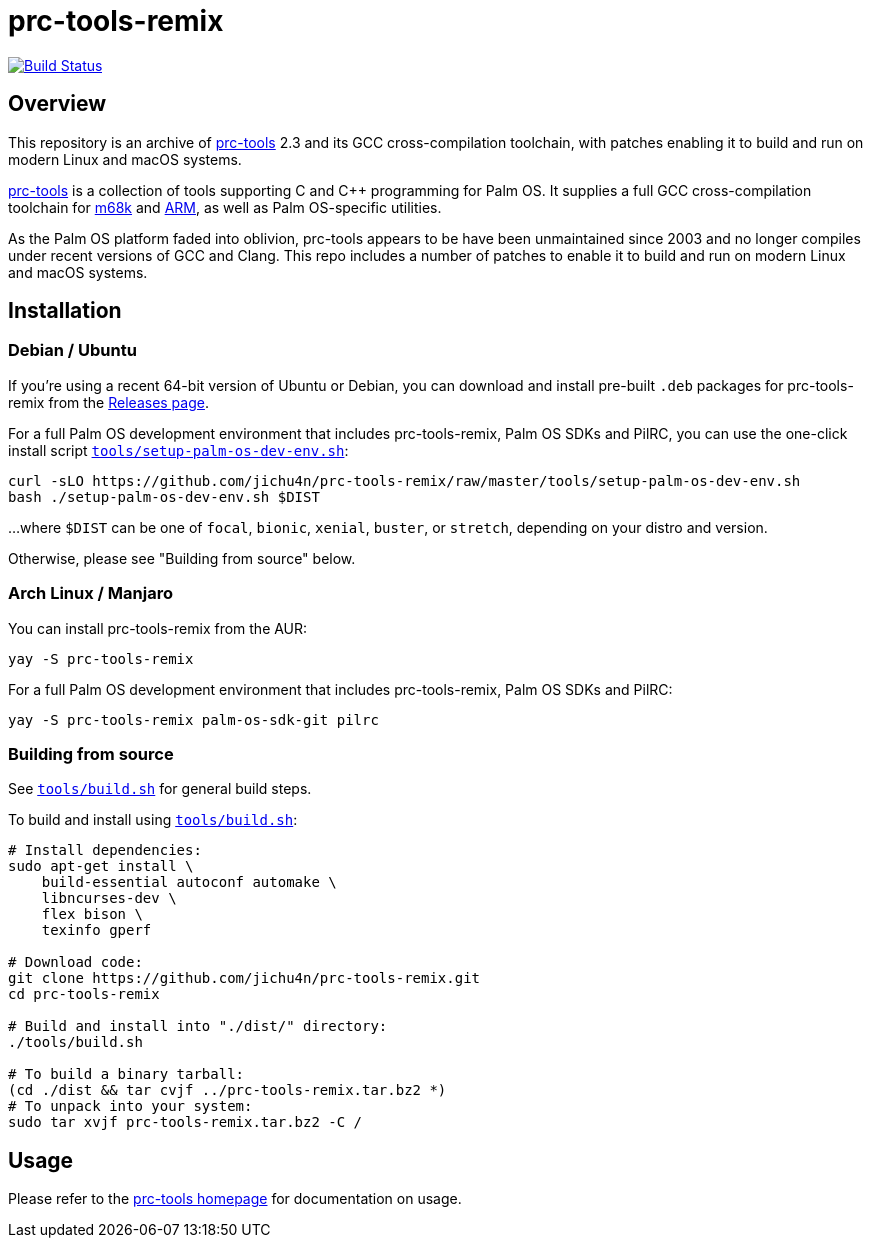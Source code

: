 = prc-tools-remix

image:https://travis-ci.org/jichu4n/prc-tools-remix.svg?branch=master["Build Status", link="https://travis-ci.org/jichu4n/prc-tools-remix"]

== Overview

This repository is an archive of http://prc-tools.sourceforge.net/[prc-tools]
2.3 and its GCC cross-compilation toolchain, with patches enabling it to build
and run on modern Linux and macOS systems.

http://prc-tools.sourceforge.net/[prc-tools] is a collection of tools supporting
C and C++ programming for Palm OS. It supplies a full GCC cross-compilation
toolchain for https://en.wikipedia.org/wiki/Motorola_68000_series[m68k] and
https://en.wikipedia.org/wiki/ARM_architecture[ARM], as well as Palm OS-specific
utilities.

As the Palm OS platform faded into oblivion, prc-tools appears to be have been
unmaintained since 2003 and no longer compiles under recent versions of GCC and
Clang. This repo includes a number of patches to enable it to build and run on
modern Linux and macOS systems.

== Installation

=== Debian / Ubuntu

If you're using a recent 64-bit version of Ubuntu or Debian, you can download
and install pre-built `.deb` packages for prc-tools-remix from the
https://github.com/jichu4n/prc-tools-remix/releases[Releases page].

For a full Palm OS development environment that includes prc-tools-remix, Palm
OS SDKs and PilRC, you can use the one-click install script
https://github.com/jichu4n/prc-tools-remix/blob/master/tools/setup-palm-os-dev-env.sh[`tools/setup-palm-os-dev-env.sh`]:

[source,bash]
----
curl -sLO https://github.com/jichu4n/prc-tools-remix/raw/master/tools/setup-palm-os-dev-env.sh
bash ./setup-palm-os-dev-env.sh $DIST
----
...where `$DIST` can be one of `focal`, `bionic`, `xenial`, `buster`, or
`stretch`, depending on your distro and version.

Otherwise, please see "Building from source" below.

=== Arch Linux / Manjaro

You can install prc-tools-remix from the AUR:

[source,bash]
----
yay -S prc-tools-remix
----

For a full Palm OS development environment that includes prc-tools-remix, Palm
OS SDKs and PilRC:

[source,bash]
----
yay -S prc-tools-remix palm-os-sdk-git pilrc
----


=== Building from source

See
https://github.com/jichu4n/prc-tools-remix/blob/master/tools/build.sh[`tools/build.sh`]
for general build steps.

To build and install using
https://github.com/jichu4n/prc-tools-remix/blob/master/tools/build.sh[`tools/build.sh`]:

[source,bash]
----
# Install dependencies:
sudo apt-get install \
    build-essential autoconf automake \
    libncurses-dev \
    flex bison \
    texinfo gperf

# Download code:
git clone https://github.com/jichu4n/prc-tools-remix.git
cd prc-tools-remix

# Build and install into "./dist/" directory:
./tools/build.sh

# To build a binary tarball:
(cd ./dist && tar cvjf ../prc-tools-remix.tar.bz2 *)
# To unpack into your system:
sudo tar xvjf prc-tools-remix.tar.bz2 -C /
----

== Usage

Please refer to the http://prc-tools.sourceforge.net/[prc-tools homepage] for
documentation on usage.

